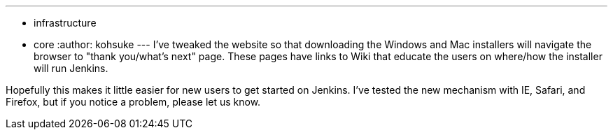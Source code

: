 ---
:layout: post
:title: '"Thank you" page for Windows/OS X installers'
:nodeid: 368
:created: 1325782800
:tags:
  - infrastructure
  - core
:author: kohsuke
---
I've tweaked the website so that downloading the Windows and Mac installers will navigate the browser to "thank you/what's next" page. These pages have links to Wiki that educate the users on where/how the installer will run Jenkins.

Hopefully this makes it little easier for new users to get started on Jenkins. I've tested the new mechanism with IE, Safari, and Firefox, but if you notice a problem, please let us know.
